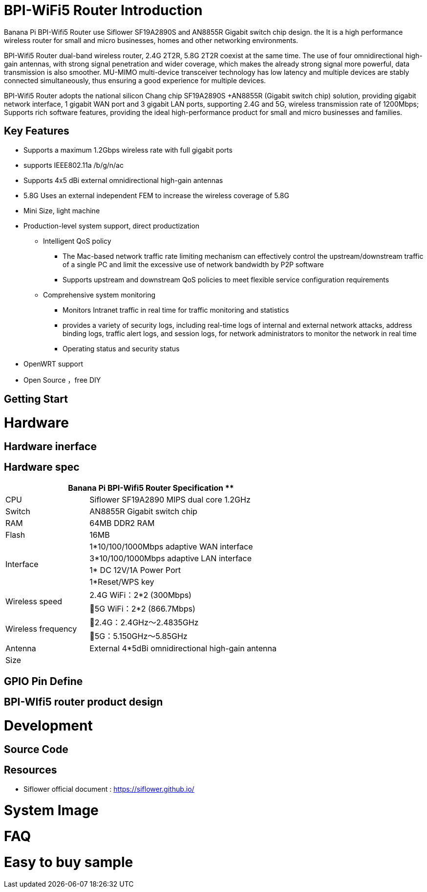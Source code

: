 = BPI-WiFi5 Router Introduction

Banana Pi BPI-Wifi5 Router use Siflower SF19A2890S and AN8855R Gigabit switch chip design. the  It is a high performance wireless router for small and micro businesses, homes and other networking environments. 

BPI-Wifi5 Router dual-band wireless router, 2.4G 2T2R, 5.8G 2T2R coexist at the same time. The use of four omnidirectional high-gain antennas, with strong signal penetration and wider coverage, which makes the already strong signal more powerful, data transmission is also smoother. MU-MIMO multi-device transceiver technology has low latency and multiple devices are stably connected simultaneously, thus ensuring a good experience for multiple devices.

BPI-Wifi5 Router adopts the national silicon Chang chip SF19A2890S +AN8855R (Gigabit switch chip) solution, providing gigabit network interface, 1 gigabit WAN port and 3 gigabit LAN ports, supporting 2.4G and 5G, wireless transmission rate of 1200Mbps; Supports rich software features, providing the ideal high-performance product for small and micro businesses and families.
 
== Key Features

* Supports a maximum 1.2Gbps wireless rate with full gigabit ports
* supports IEEE802.11a /b/g/n/ac
* Supports 4x5 dBi external omnidirectional high-gain antennas
* 5.8G Uses an external independent FEM to increase the wireless coverage of 5.8G
* Mini Size, light machine
* Production-level system support, direct productization
** Intelligent QoS policy
*** The Mac-based network traffic rate limiting mechanism can effectively control the upstream/downstream traffic of a single PC and limit the excessive use of network bandwidth by P2P software
*** Supports upstream and downstream QoS policies to meet flexible service configuration requirements
** Comprehensive system monitoring
*** Monitors Intranet traffic in real time for traffic monitoring and statistics
*** provides a variety of security logs, including real-time logs of internal and external network attacks, address binding logs, traffic alert logs, and session logs, for network administrators to monitor the network in real time
*** Operating status and security status
* OpenWRT support 
* Open Source ，free DIY

== Getting Start

= Hardware

== Hardware inerface

== Hardware spec

[options="header",cols="2,5",width="70%"]
|=====
2+| Banana Pi BPI-Wifi5 Router Specification **
|CPU	|Siflower SF19A2890 MIPS dual core 1.2GHz
|Switch |AN8855R Gigabit switch chip
|RAM	|64MB DDR2 RAM
|Flash	|16MB
.4+|Interface|	1*10/100/1000Mbps adaptive WAN interface
|3*10/100/1000Mbps adaptive LAN interface
|1* DC 12V/1A Power Port 
|1*Reset/WPS key
.2+|Wireless speed|2.4G WiFi：2*2 (300Mbps)
|5G WiFi：2*2 (866.7Mbps)
.2+|Wireless frequency	|2.4G：2.4GHz～2.4835GHz 
|5G：5.150GHz～5.85GHz
|Antenna|	External 4*5dBi omnidirectional high-gain antenna
|Size| 
|=====

== GPIO Pin Define

== BPI-WIfi5 router product design

= Development

== Source Code

== Resources
* Siflower official document : https://siflower.github.io/

= System Image

= FAQ

= Easy to buy sample 
